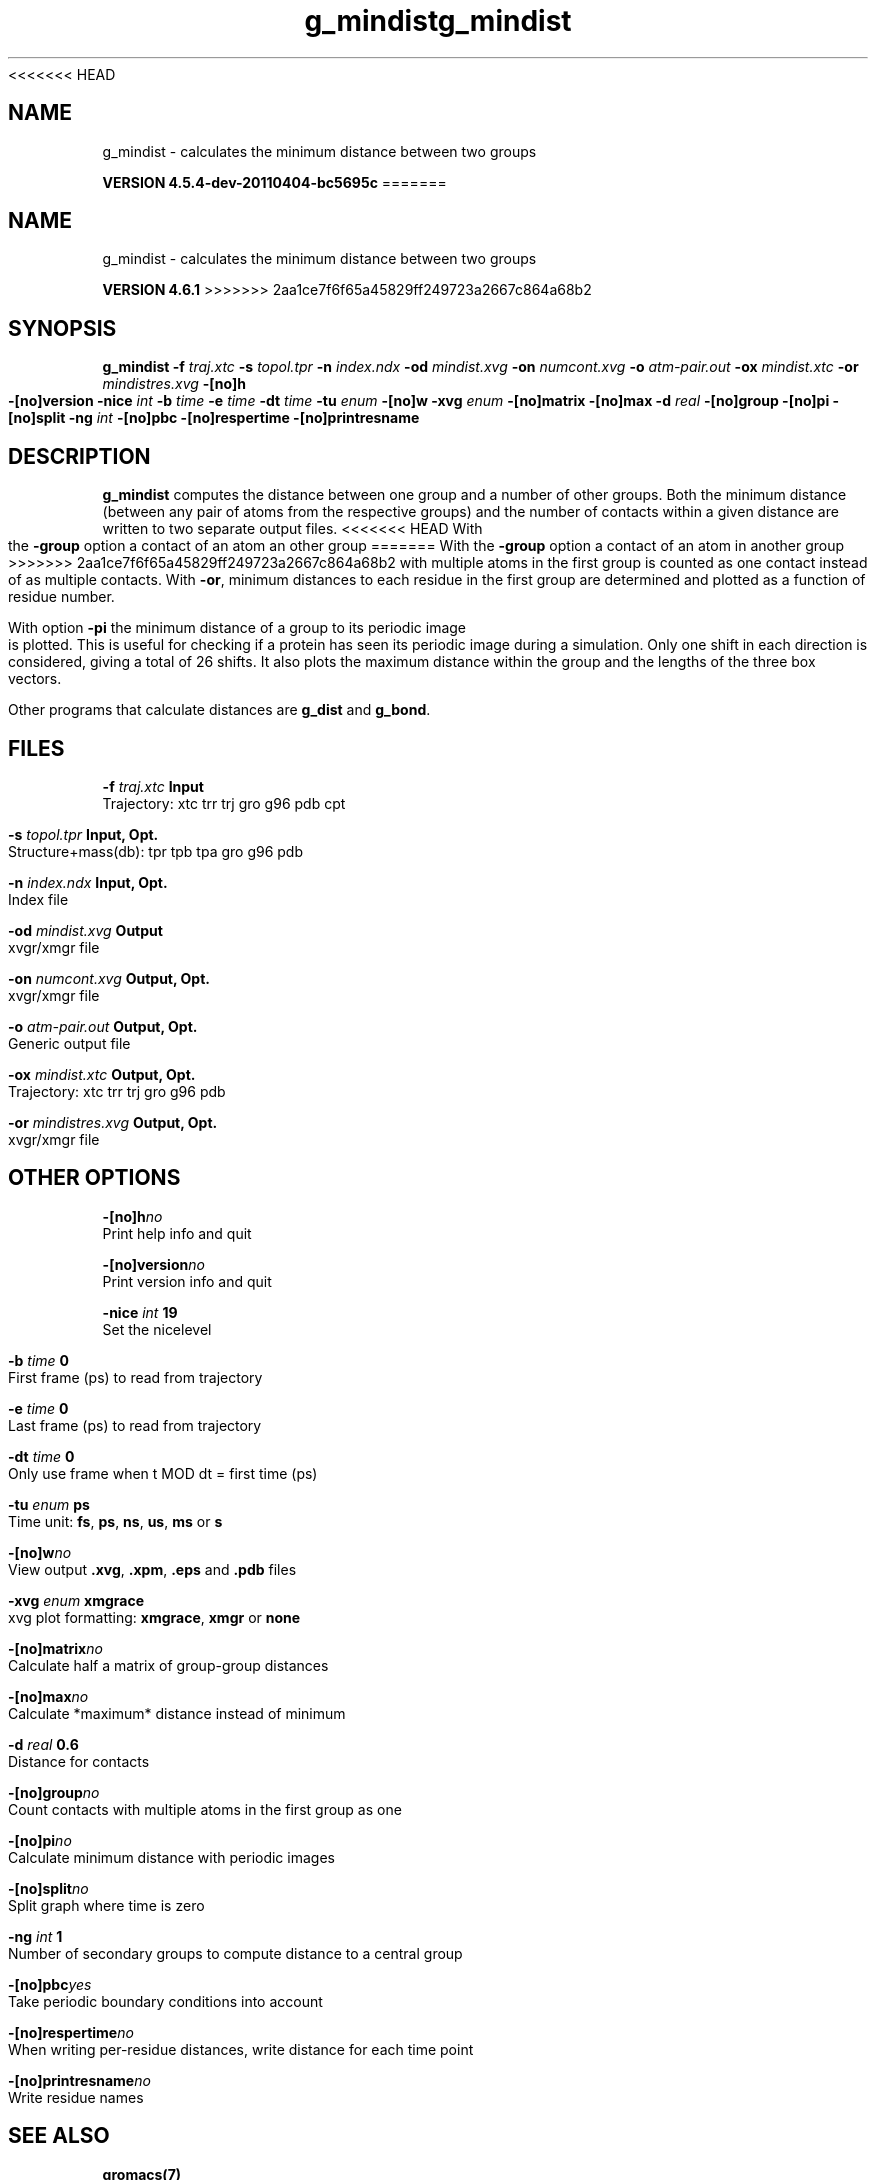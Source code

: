 <<<<<<< HEAD
.TH g_mindist 1 "Mon 4 Apr 2011" "" "GROMACS suite, VERSION 4.5.4-dev-20110404-bc5695c"
.SH NAME
g_mindist - calculates the minimum distance between two groups

.B VERSION 4.5.4-dev-20110404-bc5695c
=======
.TH g_mindist 1 "Tue 5 Mar 2013" "" "GROMACS suite, VERSION 4.6.1"
.SH NAME
g_mindist\ -\ calculates\ the\ minimum\ distance\ between\ two\ groups

.B VERSION 4.6.1
>>>>>>> 2aa1ce7f6f65a45829ff249723a2667c864a68b2
.SH SYNOPSIS
\f3g_mindist\fP
.BI "\-f" " traj.xtc "
.BI "\-s" " topol.tpr "
.BI "\-n" " index.ndx "
.BI "\-od" " mindist.xvg "
.BI "\-on" " numcont.xvg "
.BI "\-o" " atm\-pair.out "
.BI "\-ox" " mindist.xtc "
.BI "\-or" " mindistres.xvg "
.BI "\-[no]h" ""
.BI "\-[no]version" ""
.BI "\-nice" " int "
.BI "\-b" " time "
.BI "\-e" " time "
.BI "\-dt" " time "
.BI "\-tu" " enum "
.BI "\-[no]w" ""
.BI "\-xvg" " enum "
.BI "\-[no]matrix" ""
.BI "\-[no]max" ""
.BI "\-d" " real "
.BI "\-[no]group" ""
.BI "\-[no]pi" ""
.BI "\-[no]split" ""
.BI "\-ng" " int "
.BI "\-[no]pbc" ""
.BI "\-[no]respertime" ""
.BI "\-[no]printresname" ""
.SH DESCRIPTION
\&\fB g_mindist\fR computes the distance between one group and a number of
\&other groups. Both the minimum distance
\&(between any pair of atoms from the respective groups)
\&and the number of contacts within a given
\&distance are written to two separate output files.
<<<<<<< HEAD
\&With the \fB \-group\fR option a contact of an atom an other group
=======
\&With the \fB \-group\fR option a contact of an atom in another group
>>>>>>> 2aa1ce7f6f65a45829ff249723a2667c864a68b2
\&with multiple atoms in the first group is counted as one contact
\&instead of as multiple contacts.
\&With \fB \-or\fR, minimum distances to each residue in the first
\&group are determined and plotted as a function of residue number.


\&With option \fB \-pi\fR the minimum distance of a group to its
\&periodic image is plotted. This is useful for checking if a protein
\&has seen its periodic image during a simulation. Only one shift in
\&each direction is considered, giving a total of 26 shifts.
\&It also plots the maximum distance within the group and the lengths
\&of the three box vectors.


\&Other programs that calculate distances are \fB g_dist\fR
\&and \fB g_bond\fR.
.SH FILES
.BI "\-f" " traj.xtc" 
.B Input
 Trajectory: xtc trr trj gro g96 pdb cpt 

.BI "\-s" " topol.tpr" 
.B Input, Opt.
 Structure+mass(db): tpr tpb tpa gro g96 pdb 

.BI "\-n" " index.ndx" 
.B Input, Opt.
 Index file 

.BI "\-od" " mindist.xvg" 
.B Output
 xvgr/xmgr file 

.BI "\-on" " numcont.xvg" 
.B Output, Opt.
 xvgr/xmgr file 

.BI "\-o" " atm\-pair.out" 
.B Output, Opt.
 Generic output file 

.BI "\-ox" " mindist.xtc" 
.B Output, Opt.
 Trajectory: xtc trr trj gro g96 pdb 

.BI "\-or" " mindistres.xvg" 
.B Output, Opt.
 xvgr/xmgr file 

.SH OTHER OPTIONS
.BI "\-[no]h"  "no    "
 Print help info and quit

.BI "\-[no]version"  "no    "
 Print version info and quit

.BI "\-nice"  " int" " 19" 
 Set the nicelevel

.BI "\-b"  " time" " 0     " 
 First frame (ps) to read from trajectory

.BI "\-e"  " time" " 0     " 
 Last frame (ps) to read from trajectory

.BI "\-dt"  " time" " 0     " 
 Only use frame when t MOD dt = first time (ps)

.BI "\-tu"  " enum" " ps" 
 Time unit: \fB fs\fR, \fB ps\fR, \fB ns\fR, \fB us\fR, \fB ms\fR or \fB s\fR

.BI "\-[no]w"  "no    "
 View output \fB .xvg\fR, \fB .xpm\fR, \fB .eps\fR and \fB .pdb\fR files

.BI "\-xvg"  " enum" " xmgrace" 
 xvg plot formatting: \fB xmgrace\fR, \fB xmgr\fR or \fB none\fR

.BI "\-[no]matrix"  "no    "
 Calculate half a matrix of group\-group distances

.BI "\-[no]max"  "no    "
 Calculate *maximum* distance instead of minimum

.BI "\-d"  " real" " 0.6   " 
 Distance for contacts

.BI "\-[no]group"  "no    "
 Count contacts with multiple atoms in the first group as one

.BI "\-[no]pi"  "no    "
 Calculate minimum distance with periodic images

.BI "\-[no]split"  "no    "
 Split graph where time is zero

.BI "\-ng"  " int" " 1" 
 Number of secondary groups to compute distance to a central group

.BI "\-[no]pbc"  "yes   "
 Take periodic boundary conditions into account

.BI "\-[no]respertime"  "no    "
 When writing per\-residue distances, write distance for each time point

.BI "\-[no]printresname"  "no    "
 Write residue names

.SH SEE ALSO
.BR gromacs(7)

More information about \fBGROMACS\fR is available at <\fIhttp://www.gromacs.org/\fR>.
